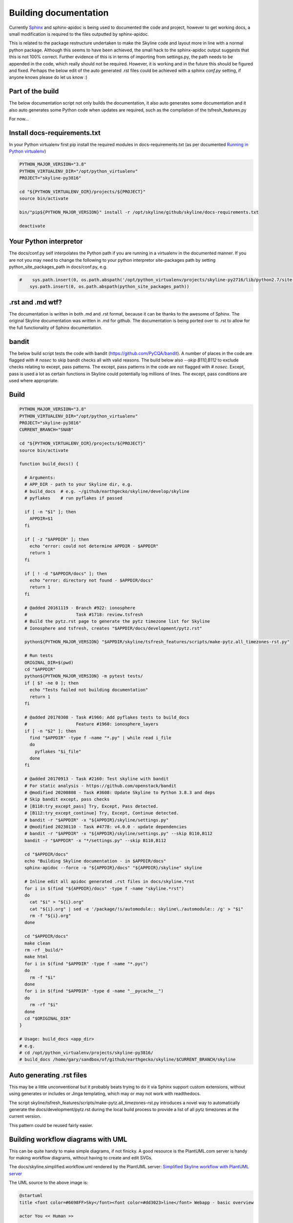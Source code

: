 ======================
Building documentation
======================

Currently `Sphinx <http://www.sphinx-doc.org>`__ and sphinx-apidoc is being used
to documented the code and project, however to get working docs, a small
modification is required to the files outputted by sphinx-apidoc.

This is related to the package restructure undertaken to make the Skyline code
and layout more in line with a normal python package.  Although this seems to
have been achieved, the small hack to the sphinx-apidoc output suggests that
this is not 100% correct.  Further evidence of this is in terms of importing
from settings.py, the path needs to be appended in the code, which really should
not be required.  However, it is working and in the future this should be
figured and fixed.  Perhaps the below edit of the auto generated .rst files
could be achieved with a sphinx `conf.py` setting, if anyone knows please do
let us know :)

Part of the build
=================

The below documentation script not only builds the documentation, it also auto
generates some documentation and it also auto generates some Python code when
updates are required, such as the compilation of the tsfresh_features.py

For now...

Install docs-requirements.txt
=============================

In your Python virtualenv first pip install the required modules in
docs-requirements.txt (as per documented `Running in Python virtualenv
<running-in-python-virtualenv.html>`__)

.. code-block:: bash

    PYTHON_MAJOR_VERSION="3.8"
    PYTHON_VIRTUALENV_DIR="/opt/python_virtualenv"
    PROJECT="skyline-py3816"

    cd "${PYTHON_VIRTUALENV_DIR}/projects/${PROJECT}"
    source bin/activate

    bin/"pip${PYTHON_MAJOR_VERSION}" install -r /opt/skyline/github/skyline/docs-requirements.txt

    deactivate


Your Python interpretor
=======================

The docs/conf.py self interpolates the Python path if you are running in a
virtualenv in the documented manner.  If you are not you may need to change the
following to your python interpretor site-packages path by setting
python_site_packages_path in docs/conf.py, e.g.

.. code-block:: bash

  #    sys.path.insert(0, os.path.abspath('/opt/python_virtualenv/projects/skyline-py2716/lib/python2.7/site-packages'))
      sys.path.insert(0, os.path.abspath(python_site_packages_path))

.rst and .md wtf?
=================

The documentation is written in both .md and .rst format, because it can be
thanks to the awesome of Sphinx.  The original Skyline documentation was written
in .md for github.  The documentation is being ported over to .rst to allow for
the full functionality of Sphinx documentation.

bandit
======

The below build script tests the code with bandit (https://github.com/PyCQA/bandit).
A number of places in the code are flagged with `# nosec` to skip bandit checks
all with valid reasons.  The build below also `--skip B110,B112` to exclude
checks relating to except, pass patterns.  The except, pass patterns in the
code are not flagged with `# nosec`.  Except, pass is used a lot as certain
functions in Skyline could potentially log millions of lines.  The except, pass
conditions are used where appropriate.

Build
=====

.. code-block:: bash

  PYTHON_MAJOR_VERSION="3.8"
  PYTHON_VIRTUALENV_DIR="/opt/python_virtualenv"
  PROJECT="skyline-py3816"
  CURRENT_BRANCH="SNAB"

  cd "${PYTHON_VIRTUALENV_DIR}/projects/${PROJECT}"
  source bin/activate

  function build_docs() {

    # Arguments:
    # APP_DIR - path to your Skyline dir, e.g.
    # build_docs  # e.g. ~/github/earthgecko/skyline/develop/skyline
    # pyflakes    # run pyflakes if passed

    if [ -n "$1" ]; then
      APPDIR=$1
    fi

    if [ -z "$APPDIR" ]; then
      echo "error: could not determine APPDIR - $APPDIR"
      return 1
    fi

    if [ ! -d "$APPDIR/docs" ]; then
      echo "error: directory not found - $APPDIR/docs"
      return 1
    fi

    # @added 20161119 - Branch #922: ionosphere
    #                   Task #1718: review.tsfresh
    # Build the pytz.rst page to generate the pytz timezone list for Skyline
    # Ionosphere and tsfresh, creates "$APPDIR/docs/development/pytz.rst"

    python${PYTHON_MAJOR_VERSION} "$APPDIR/skyline/tsfresh_features/scripts/make-pytz.all_timezones-rst.py"

    # Run tests
    ORIGINAL_DIR=$(pwd)
    cd "$APPDIR"
    python${PYTHON_MAJOR_VERSION} -m pytest tests/
    if [ $? -ne 0 ]; then
      echo "Tests failed not building documentation"
      return 1
    fi

    # @added 20170308 - Task #1966: Add pyflakes tests to build_docs
    #                   Feature #1960: ionosphere_layers
    if [ -n "$2" ]; then
      find "$APPDIR" -type f -name "*.py" | while read i_file
      do
        pyflakes "$i_file"
      done
    fi

    # @added 20170913 - Task #2160: Test skyline with bandit
    # For static analysis - https://github.com/openstack/bandit
    # @modified 20200808 - Task #3608: Update Skyline to Python 3.8.3 and deps
    # Skip bandit except, pass checks
    # [B110:try_except_pass] Try, Except, Pass detected.
    # [B112:try_except_continue] Try, Except, Continue detected.
    # bandit -r "$APPDIR" -x "${APPDIR}/skyline/settings.py"
    # @modified 20230110 - Task #4778: v4.0.0 - update dependencies
    # bandit -r "$APPDIR" -x "${APPDIR}/skyline/settings.py" --skip B110,B112
    bandit -r "$APPDIR" -x "*/settings.py" --skip B110,B112

    cd "$APPDIR/docs"
    echo "Building Skyline documentation - in $APPDIR/docs"
    sphinx-apidoc --force -o "${APPDIR}/docs" "${APPDIR}/skyline" skyline

    # Inline edit all apidoc generated .rst files in docs/skyline.*rst
    for i in $(find "${APPDIR}/docs" -type f -name "skyline.*rst")
    do
      cat "$i" > "${i}.org"
      cat "${i}.org" | sed -e '/package/!s/automodule:: skyline\./automodule:: /g' > "$i"
      rm -f "${i}.org"
    done

    cd "$APPDIR/docs"
    make clean
    rm -rf _build/*
    make html
    for i in $(find "$APPDIR" -type f -name "*.pyc")
    do
      rm -f "$i"
    done
    for i in $(find "$APPDIR" -type d -name "__pycache__")
    do
      rm -rf "$i"
    done
    cd "$ORIGINAL_DIR"
  }

  # Usage: build_docs <app_dir>
  # e.g.
  # cd /opt/python_virtualenv/projects/skyline-py3816/
  # build_docs /home/gary/sandbox/of/github/earthgecko/skyline/$CURRENT_BRANCH/skyline


Auto generating .rst files
==========================

This may be a little unconventional but it probably beats trying to do it via
Sphinx support custom extensions, without using generates or includes or Jinga
templating, which may or may not work with readthedocs.

The script skyline/tsfresh_features/scripts/make-pytz.all_timezones-rst.py introduces a
novel way to automatically generate the docs/development/pytz.rst during the
local build process to provide a list of all pytz timezones at the current
version.

This pattern could be reused fairly easier.

Building workflow diagrams with UML
===================================

This can be quite handy to make simple diagrams, if not finicky.  A good
resource is the PlantUML.com server is handy for making workflow diagrams,
without having to create and edit SVGs.

The docs/skyline.simplified.workflow.uml rendered by the PlantUML server:
`Simplified Skyline workflow with PlantUML server
<http://plantuml.com/plantuml/png/ZLFBJWCn3BpdAwozmmTKLQLo0IIGW0ekY4EwwrAhUQoSNLO5yU-upQEx2A6U4eyzCqwSTDGPXDLkRyWX1BAjeGrX0uFdtSRuGIbTTvvXsLXo53hMXsW-XvlUQWUBXLAryNq3NmhWrMB7L8Stq07INdqhvNo3K5spRhVKOQLKoi750Z8Aiyo0pXSqSv-meL3bw7w_UhmhqTOpVNedST4ItOHEPMyYg79IwexAqweZfDIhDiWTSZnE3hAhTjhiFv4hbNSmlxmiSiiCjhqneaeM0p9XW0rxcomAK_h8-iBLpbj9H2ZxhNtl6itxIkNTnEygW__v5UOPVfPOlsCrwJ5YmcZxi4qqtmS8g8ENkZBpL7XeS3JV-uZ-tM6PUEAUqM8hA6khnqqsVd12pQaHLGRxaD3YSLxrwThEgo_fN7zyhrBCM7jk4kTmSd8nbqyqu5gtRQNYUXhm68Y44N3wA-N2n7FwOMVnvkJr_lh8mazICtWX7E3v5Zv8mvhz8EFv0G00>`__

.. image:: http://www.plantuml.com/plantuml/png/PL5DRzim3BthLn3fELRI0aKNk3usBT01su9j6B0BRR6sO5ao93g1KUo_Zt7Y8DrEqllW8qMnPKUGlmNFK0KNukFD_VsdXwUdOjUEkJxonGVLcBlLxLtXhAUp33-fnBw79PIOR0LXJt5lwQ0KLXmY_0e3v3ay3nrwA0gbV304Yst4lh5CYvduHiQc2_eyxhw-Nj1XQh60TmNGOzLYBQGFXmLW0ZclwI_eGyGE9sq6ruP8PJoNdguYIWRaMGRJ4B01jXqbYfOI6EHZ-PmqsQRfn2PSXsu4GupMfNzjynl_3uGtsSovMgfEStoOeAKngJzAJUiJ_hG24Nx8Rk7x2-mjmh5AKfMAjcvOGWDJX5qOOaNGCFTfetLjkHdAh0gT9epSr5IrGQTsF7wYvaYaz-jidQsMfJnZQOCFgMyeaZQXIheSh3FMrqj17Nb65aVMSET--orvYiXae1odVjAkT-XvwDpKS0P_0G00

The UML source to the above image is:

.. code-block:: text

    @startuml
    title <font color=#6698FF>Sky</font><font color=#dd3023>line</font> Webapp - basic overview

    actor You << Human >>

    node "Graphite"

    node "Redis"

    node "MySQL"

    node "webapp" {
      package "now" as now
      package "Panorama" as Panorama
      package "rebrow" as rebrow
      now <.. Redis : timeseries data
      Panorama <.. MySQL : anomaly details
      Panorama <.. Graphite : timeseries data for anomaly
      rebrow <.. Redis : keys
    }

    You <.. webapp : View UI via browser

    right footer \nSource https://github.com/earthgecko/skyline/tree/v1.1.0-beta-ionosphere/docs/building-documentation.html\nGenerated by http://plantuml.com/plantuml
    @enduml

